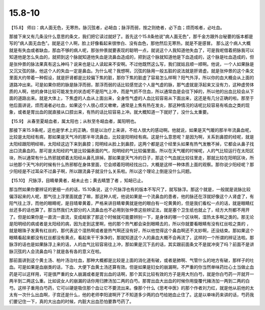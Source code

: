 15.8-10
=============

【15.8】  师曰：病人面无色，无寒热，脉沉弦者，必衄血；脉浮而弱，按之则绝者，必下血；烦而咳者，必吐血。

那接下来又有几条没什么意思的条文，我们把它读过就好了。首先这个15.8条他说"病人面无色"，那千金方跟外台秘要的版本都是写的"病人面无血色"。就是这个人啊，脸上好像看起来很惨白、没有血色，那他然后无寒热，就是不是感冒。 那么这个病人大概就是有失血或者缺血，那血不够的病人呢，那张仲景就要表现的聪明一点，就说这个人我知道他失血了，可是我呢借着把脉我可以知道他是怎么失血的，就把到这个脉就知道他失血是流鼻血造成的，把到这个脉就知道他是下血造成的，这个脉是吐血造成的，但是张仲景的脉法果真有这么神吗？说来也是让人读起来不安啊。不过他既然这么写，我们就姑且顺一顺啊。他说，一个人如果脉是又沉又弦的脉，他这个人的失血一定是鼻血。为什么呢？我想啊，沉弦的脉用一般五脏的说法就是肝肾虚。就是张仲景的这个条文里面大约带着一种假设，就是肝肾都是比较偏下焦的脏，那你下焦的脏虚了容易怎么样啊？阳气外浮，所以你的血大概会从上面的道路冲出来。可是如果你把的脉是脉浮而弱，那浮而弱的话比较感觉这个人是气虚的脉，那气虚就是浮起来又没有力，这种虚劳体质的人啊，他的身体比较可能发生的状态呢不是阳气上冲，而是气抓不住血，所以通常血是会往下掉的，所以他的出血比较会从下面的道路出来。就是大体上，下焦虚的人血从上面出来，全身性气虚的人血比较容易从下面出来，这还是有几分正确的啦。那至于他后面讲说，烦而渴者必吐血，如果这个人很心烦又嗽嗽，通常是上焦有热在发炎，那这种情况的话呢比较容易有咳血之类的现象，或者是胃出血的就直接从口腔出来，有热的话比较容易上冲。就大概知道一下就好了，没什么太重要。

【15.9】  从春至夏衄血者，属太阳也；从秋至冬衄血者，属阳明也。

那接下来15.9条呢，这也是学术上的正确，但是以治疗上来讲，不给人很大的感动啊。他就说，如果是天气暖的那半年流鼻血呢，比较是太阳经有病，那如果是天气冷的那半年流鼻血，比较是阳明经有病。这是什么意思呢？是因为啊，关系到鼻腔的经呢，就是太阳经跟阳明经嘛，太阳经这边下来到鼻腔；阳明经从脸上到鼻腔，这两个都是这个经里头如果有热气发散不掉，它都会从鼻子找出口流鼻血的。那可是太阳经的气是比较偏表面的气，阳明经的气比较偏里面。所以在天气暖的时候呢，人的气比较运行在太阳区块，所以通常有什么热邪就顺着太阳经从鼻孔排掉。那如果是天气冷的日子，那这个气血就比较往里走，那就比较在阳明区块，所以他那个天气冷的时候有什么热邪郁在身体里面，它会顺着阳明经找出口，大概是这样一种体质上面的观察。那你说少阳经呢？那少阳经是不过耳朵不过鼻子啊，所以跟流鼻子就没什么关系啦。所以这个理论上倒是没什么问题。

【15.10】  尺脉浮，目睛晕黄者，衄未止也；黄去睛慧了者 ，知衄已止。

那当然如果你要辨证的更细一点的话，15.10条说，这个尺脉浮也有的版本不写尺了，就写脉浮。那这个就是，一般就是说脉比较偏浮起来的人呢，那气往上浮里面就虚了嘛，那这种人呢，他说如果是一个流鼻血的患者，他的脉还在浮就好像这个人肾虚了，有阳气往上浮，而他的眼睛呢，是目晴晕黄着，严格来讲目睛晕黄就是他的眼白有一坨黄黄的，但是我们看松一点的话，就是眼睛红丝还多的话也算了。那当然我们大部分的人流鼻血也不必用到张仲景这些辨证法，就是塞个卫生纸也就止了，经方大剂都不用开了。但是如果你是一直流一直流，变成衄家了那这个时候就可能要辨别一下，是身体的哪一个区块啊，湿热太多啊之类的。那无论是阳明经的病或者是太阳经的病，因为走到这里啊，他的那个热气都会染到眼睛去的，所以你就要看眼睛有没有红丝啦之类的 ，就是眼珠子发黄有红丝的，那代表这个湿热啊或者是热气啊还没有好，所以他觉得这个鼻血啊还不太妙啊，还没结束。那如果这个眼睛看起来都没有红丝都没有黄点，看起来干干净净的，那就知道这个人的鼻血大概不会再流了，这样的一个所谓的辨证法啦。那脉浮的话也是如果脉浮上来的话，人的血气比较容易往上冲，那如果是沉下去的话，其实跟前面条文不是就冲突了吗？前面不是讲脉沉弦的人会流鼻血吗？就是各有各的意义在啦。

那前面讲到这个黄土汤、柏叶汤治吐血，那种大概都是比较是上面的消化道有破，或者是肺啊、气管什么的地方有破，那样子的吐血。可是如果是血崩类的话，下血、大便下血黄土汤还算有效。但是如果是妇女的崩漏啊，不严重的你当然单味药灶心土当做止血药是可以这样用，可是很严重的女人崩漏或者是胃出血的话啊，那个其实比较有效的方子是用大剂白芍，就是你白芍药一开就开一两半到二两这么重。比如说女人的崩漏的话你用归脾汤加二两的白芍。那胃出血大出血的时候你用旋覆代赭汤加一两到二两的白芍。这样子重用白芍药，它可以硬是吸住那个血让它不要流出来。像那个什么《思考中医》的那个作者刘力红，就是他从前他的太太有一次什么出血啊，子宫还是什么，他的老师李阳波啊开了不知道多少两的白芍给她血止住了。这是以单味药来讲的话，芍药我们要记住一下，真的大出血的时候，内脏大出血恐怕要靠芍药了。
